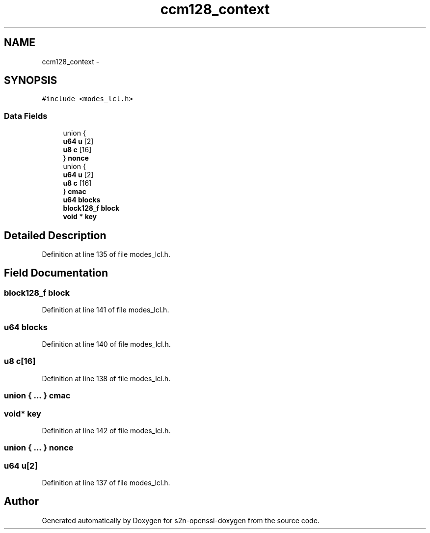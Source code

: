 .TH "ccm128_context" 3 "Thu Jun 30 2016" "s2n-openssl-doxygen" \" -*- nroff -*-
.ad l
.nh
.SH NAME
ccm128_context \- 
.SH SYNOPSIS
.br
.PP
.PP
\fC#include <modes_lcl\&.h>\fP
.SS "Data Fields"

.in +1c
.ti -1c
.RI "union {"
.br
.ti -1c
.RI "   \fBu64\fP \fBu\fP [2]"
.br
.ti -1c
.RI "   \fBu8\fP \fBc\fP [16]"
.br
.ti -1c
.RI "} \fBnonce\fP"
.br
.ti -1c
.RI "union {"
.br
.ti -1c
.RI "   \fBu64\fP \fBu\fP [2]"
.br
.ti -1c
.RI "   \fBu8\fP \fBc\fP [16]"
.br
.ti -1c
.RI "} \fBcmac\fP"
.br
.ti -1c
.RI "\fBu64\fP \fBblocks\fP"
.br
.ti -1c
.RI "\fBblock128_f\fP \fBblock\fP"
.br
.ti -1c
.RI "\fBvoid\fP * \fBkey\fP"
.br
.in -1c
.SH "Detailed Description"
.PP 
Definition at line 135 of file modes_lcl\&.h\&.
.SH "Field Documentation"
.PP 
.SS "\fBblock128_f\fP block"

.PP
Definition at line 141 of file modes_lcl\&.h\&.
.SS "\fBu64\fP blocks"

.PP
Definition at line 140 of file modes_lcl\&.h\&.
.SS "\fBu8\fP c[16]"

.PP
Definition at line 138 of file modes_lcl\&.h\&.
.SS "union { \&.\&.\&. }   cmac"

.SS "\fBvoid\fP* key"

.PP
Definition at line 142 of file modes_lcl\&.h\&.
.SS "union { \&.\&.\&. }   nonce"

.SS "\fBu64\fP u[2]"

.PP
Definition at line 137 of file modes_lcl\&.h\&.

.SH "Author"
.PP 
Generated automatically by Doxygen for s2n-openssl-doxygen from the source code\&.
